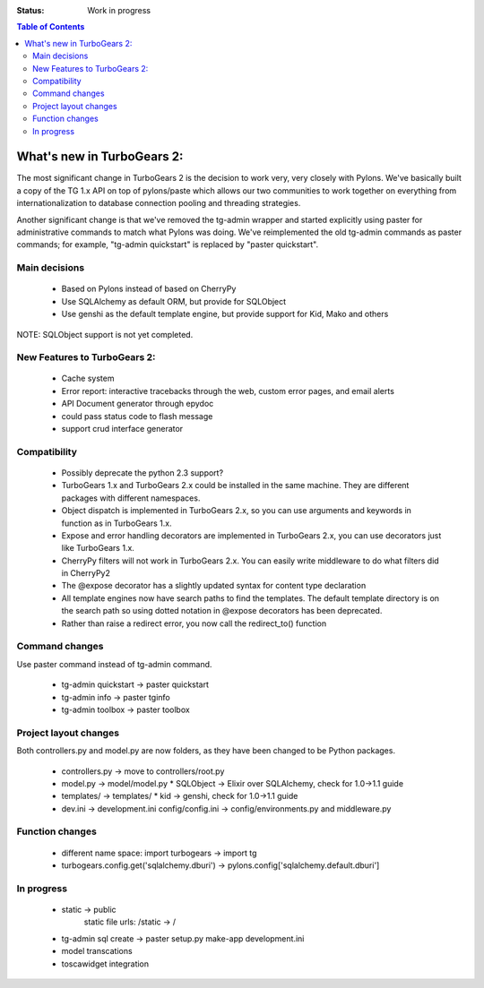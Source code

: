 


:Status: Work in progress

.. contents:: Table of Contents
    :depth: 2


What's new in TurboGears 2:
===============================

The most significant change in TurboGears 2 is the decision to work very, very closely with Pylons.   We've basically built a copy of the TG 1.x API on top of pylons/paste  which allows our two communities to work together on everything from internationalization to database connection pooling and threading strategies.     

Another significant change is that we've removed the tg-admin wrapper and started explicitly using paster for administrative commands to match what Pylons was doing.   We've reimplemented the old tg-admin commands as  paster commands; for example, "tg-admin quickstart" is replaced by "paster quickstart". 

Main decisions
---------------

  * Based on Pylons instead of based on CherryPy
  * Use SQLAlchemy as default ORM, but provide for SQLObject
  * Use genshi as the default template engine, but provide support for Kid, Mako and others

NOTE: SQLObject support is not yet completed. 

New Features to TurboGears 2:
------------------------------

  * Cache system
  * Error report: interactive tracebacks through the web, custom error pages, and email alerts
  * API Document generator through epydoc
  * could pass status code to flash message
  * support crud interface generator

Compatibility
---------------

  * Possibly deprecate the python 2.3 support?
  * TurboGears 1.x and TurboGears 2.x could be installed in the same machine. They are different packages with different namespaces.
  * Object dispatch is implemented in TurboGears 2.x, so you can use arguments and keywords in function as in TurboGears 1.x.
  * Expose and error handling decorators are implemented in TurboGears 2.x, you can use decorators just like TurboGears 1.x.
  * CherryPy filters will not work in TurboGears 2.x.  You can easily write middleware to do what filters did in CherryPy2
  * The @expose decorator has a slightly updated syntax for content type declaration 
  * All template engines now have search paths to find the templates.  The default template directory is on the search path so using dotted notation in @expose decorators has been deprecated.
  * Rather than raise a redirect error, you now call the redirect_to()  function

Command changes
----------------

Use paster command instead of tg-admin command.

  * tg-admin quickstart -> paster quickstart
  * tg-admin info -> paster tginfo
  * tg-admin toolbox -> paster toolbox

Project layout changes 
------------------------

Both controllers.py and model.py are now folders, as they have been changed to be Python packages.

  * controllers.py -> move to controllers/root.py
  * model.py -> model/model.py
    * SQLObject -> Elixir over SQLAlchemy, check for 1.0->1.1 guide
  * templates/ -> templates/
    * kid -> genshi, check for 1.0->1.1 guide
  * dev.ini -> development.ini
    config/config.ini -> config/environments.py and middleware.py


Function changes 
--------------------

  * different name space: import turbogears -> import tg
  * turbogears.config.get('sqlalchemy.dburi') -> pylons.config['sqlalchemy.default.dburi']

In progress
-------------

  * static -> public
        static file urls: /static -> /
  * tg-admin sql create -> paster setup.py make-app development.ini
  * model transcations
  * toscawidget integration
   


